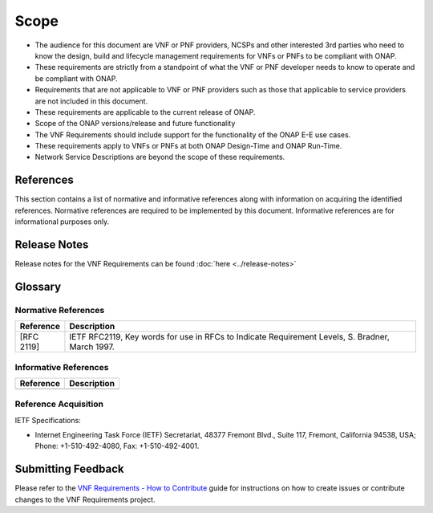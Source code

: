 .. Modifications Copyright © 2017-2018 AT&T Intellectual Property.

.. Licensed under the Creative Commons License, Attribution 4.0 Intl.
   (the "License"); you may not use this documentation except in compliance
   with the License. You may obtain a copy of the License at

.. https://creativecommons.org/licenses/by/4.0/

.. Unless required by applicable law or agreed to in writing, software
   distributed under the License is distributed on an "AS IS" BASIS,
   WITHOUT WARRANTIES OR CONDITIONS OF ANY KIND, either express or implied.
   See the License for the specific language governing permissions and
   limitations under the License.


Scope
=====

- The audience for this document are VNF or PNF providers, NCSPs and other
  interested 3rd parties who need to know the design, build and lifecycle
  management requirements for VNFs or PNFs to be compliant with ONAP.
- These requirements are strictly from a standpoint of what the VNF or PNF
  developer needs to know to operate and be compliant with ONAP.
- Requirements that are not applicable to VNF or PNF providers such as those
  that applicable to service providers are not included in this document.
- These requirements are applicable to the current release of ONAP.
- Scope of the ONAP versions/release and future functionality
- The VNF Requirements should include support for the functionality of the
  ONAP E-E use cases.
- These requirements apply to VNFs or PNFs at both ONAP Design-Time and ONAP
  Run-Time.
- Network Service Descriptions are beyond the scope of these requirements.

References
----------

This section contains a list of normative and informative references along
with information on acquiring the identified references.  Normative references
are required to be implemented by this document. Informative references are
for informational purposes only.

Release Notes
-------------

Release notes for the VNF Requirements can be found :doc:`here <../release-notes>`

Glossary
--------

.. glossary::

    ACL
        Access Control List

    ACME
        Automated Certificate Management

    API
        Application Programming Interface

    BGP
        Border Gateway Protocol

    CA
        Certificate Authority

    CCL
        Commerce Control List

    CLLI
        Common Language Location Identification

    CMOS
        Complementary metal-oxide-semiconductor

    CMP
        Certificate Management Protocol

    CRL
        Certificate Revocation List

    CSAR
        Cloud Service Archive

    DBaaS
        Database as a Service

    DDOS
        Distributer Denial-of-Service

    DNS
        Domain Name System

    DPDK
        Data Plane Development Kit

    DPI
        Deep Packet Inspection

    DPM
        Data Position Measurement

    DSS
        Digital Signature Services

    ECCN
        Export Control Classification Number

    EMS
        Element Management Systems

    EVC
        Ethernet Virtual Connection

    FIPS
        Federal Information Processing Standards

    FQDN
        Fully Qualified Domain Name

    FTPES
        File Transfer Protocol Secure

    GPB
        Google Protocol Buffers

    GUI
        Graphical User Interface

    GVNFM
        Generic Virtualized Network Function Manager

    HSM
        Hardware Security Module

    IDAM
        Identity and Access Management

    IPSec
        IP Security

    JMS
        Java Message Service

    JSON
        JavaScript Object Notation

    KPI
        Key Performance Indicator

    LCM
        Life Cycle Management

    LCP
        Link Control Protocol

    LDAP
        Lightweight Directory Access Protocol

    LTE
        Long-Term Evolution

    MD5
        Message-Digest Algorithm

    MIME
        Multipurpose Internet Mail Extensions

    MTTI
        Mean Time to Identify

    MTTR
        Mean Time to Repair

    NCSP
        Network Cloud Service Providers

    NFS
        Network File System

    NFV
        Network Functions Virtualization

    NIC
        Network Interface Controller

    NIST
        National Institute of Standards and Technology

    NTP
        Network Time Protocol

    OA&M
        Operations, administration and management

    OAuth
        Open Authorization

    OID
        Object Identifier

    OPNFV
        Open Platform for Network Functions Virtualization

    OWASP
        Open Web Application Security Project

    PCEF
        Policy and Charging Enforcement Function

    PCRF
        Policy and Charging Rules Function

    PKI
        Public Key Infrastructure

    PM
        Performance Monitoring

    PNF
        Physical Network Function

    PnP
        Plug and Play

    QoS
        Quality of Service

    RAN
        Radio Access Network

    RBAC
        Role-Based Access Control

    RTPM
        Real Time Performance Monitoring

    RFC
        Remote Function Call

    RFP
        Request For Proposal

    RPC
        Remote Procedure Call

    SAML
        Security Assertion Markup Language

    SCEP
        Simple Certificate Enrollment Protocol

    SDN
        Software-Defined Networking

    SFTP
        SSH File Transfer Protocol

    SHA
        Secure Hash Algorithm

    SLA
        Service Level Agreement

    SNMP
        Simple Network Management Protocol

    SP
        Service Provider

    SPI
        Sensitive Personal Information

    SR-IOV
        Single-Root Input/Output Virtualization

    SSL
        Secure Sockets Layer

    SSH
        Secure Shell

    TACACS
        Terminal Access Controller Access Control System

    TCA
        Threshold Crossing Alert

    TLS
        Transport Layer Security

    TOSCA
        Topology and Orchestration Specification for Cloud Applications

    TPM
        Trusted Platform Module

    UUID
        Universally Unique Identifier

    VDU
        Virtualization Deployment Unit

    VES
        VNF Event Streaming

    VLAN
        Virtual LAN

    VM
        Virtual Machine

    VNF
        Virtual Network Function

    VNFC
        Virtual Network Function Component

    VNF-D
        Virtual Network Function Descriptor

    VPN
        Virtual Private Network

    XML
        eXtensible Markup Language

    YAML
        YAML Ain't Markup Languag

    YANG
        Yet Another Next Generation

    NFVI
        Network Function Virtualization Infrastructure

    VNFC
        Virtualized Network Function Components

    MANO
        Management And Network Orchestration

    VNFM
        Virtualized Network Function Manager

    BUM
        Broadcast, Unknown-Unicast and Multicast traffic



Normative References
^^^^^^^^^^^^^^^^^^^^
+---------------+-----------------------------------------------------+
| Reference     | Description                                         |
+===============+=====================================================+
| [RFC 2119]    | IETF RFC2119, Key words for use in RFCs to Indicate |
|               | Requirement Levels, S. Bradner, March 1997.         |
+---------------+-----------------------------------------------------+

Informative References
^^^^^^^^^^^^^^^^^^^^^^
+---------------+-----------------------------------------------------+
| Reference     | Description                                         |
+===============+=====================================================+
|               |                                                     |
+---------------+-----------------------------------------------------+

Reference Acquisition
^^^^^^^^^^^^^^^^^^^^^
IETF Specifications:

- Internet Engineering Task Force (IETF) Secretariat, 48377 Fremont Blvd.,
  Suite 117, Fremont, California 94538, USA; Phone: +1-510-492-4080,
  Fax: +1-510-492-4001.

Submitting Feedback
-------------------
Please refer to the `VNF Requirements - How to Contribute <https://wiki.onap.org/display/DW/VNFRQTS+How+to+Contribute>`__
guide for instructions on how to create issues or contribute changes to the
VNF Requirements project.

